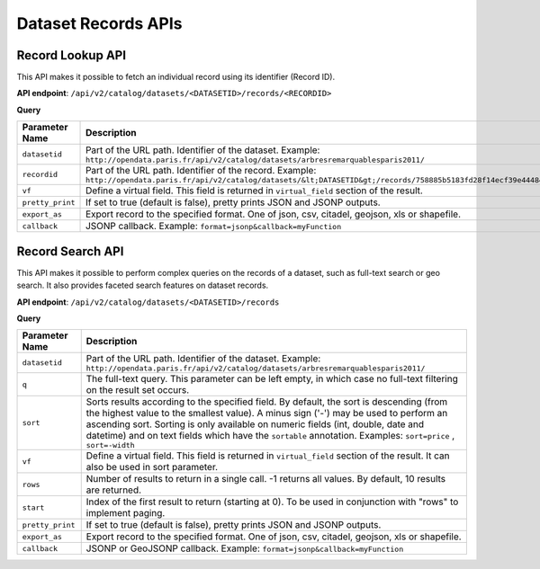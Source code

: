 Dataset Records APIs
====================


Record Lookup API
-----------------

This API makes it possible to fetch an individual record using its identifier (Record ID).

**API endpoint**: ``/api/v2/catalog/datasets/<DATASETID>/records/<RECORDID>``

**Query**

.. list-table::
   :header-rows: 1

   * * Parameter Name
     * Description
   * * ``datasetid``
     * Part of the URL path. Identifier of the dataset. Example:
       ``http://opendata.paris.fr/api/v2/catalog/datasets/arbresremarquablesparis2011/``
   * * ``recordid``
     * Part of the URL path. Identifier of the record. Example:
       ``http://opendata.paris.fr/api/v2/catalog/datasets/&lt;DATASETID&gt;/records/758885b5183fd28f14ecf39e44484fdccf/``
   * * ``vf``
     * Define a virtual field. This field is returned in ``virtual_field`` section of the result.
   * * ``pretty_print``
     * If set to true (default is false), pretty prints JSON and JSONP outputs. 
   * * ``export_as``
     * Export record to the specified format. One of json, csv, citadel, geojson, xls or shapefile.
   * * ``callback``
     * JSONP callback. Example: ``format=jsonp&callback=myFunction``

Record Search API
-----------------

This API makes it possible to perform complex queries on the records of a dataset, such as full-text search or geo
search. It also provides faceted search features on dataset records.

**API endpoint**: ``/api/v2/catalog/datasets/<DATASETID>/records``

**Query**

.. list-table::
   :header-rows: 1

   * * Parameter Name
     * Description
   * * ``datasetid``
     * Part of the URL path. Identifier of the dataset. Example:
       ``http://opendata.paris.fr/api/v2/catalog/datasets/arbresremarquablesparis2011/``
   * * ``q``
     * The full-text query. This parameter can be left empty, in which case no full-text filtering on the result set
       occurs.
   * * ``sort``
     * Sorts results according to the specified field. By default, the sort is descending (from the highest value to the
       smallest value). A minus sign ('-') may be used to perform an ascending sort. Sorting is only available on
       numeric fields (int, double, date and datetime) and on text fields which have the ``sortable``  annotation.
       Examples: ``sort=price`` , ``sort=-width``
   * * ``vf``
     * Define a virtual field. This field is returned in ``virtual_field`` section of the result. It can also be used in sort parameter.
   * * ``rows``
     * Number of results to return in a single call. -1 returns all values. By default, 10 results are returned.
   * * ``start``
     * Index of the first result to return (starting at 0). To be used in conjunction with "rows" to implement paging. 
   * * ``pretty_print``
     * If set to true (default is false), pretty prints JSON and JSONP outputs. 
   * * ``export_as``
     * Export record to the specified format. One of json, csv, citadel, geojson, xls or shapefile.
   * * ``callback``
     * JSONP or GeoJSONP callback. Example: ``format=jsonp&callback=myFunction``
